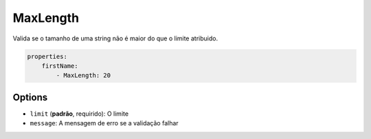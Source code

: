 MaxLength
=========

Valida se o tamanho de uma string não é maior do que o limite atribuido.

.. code-block:: yaml

    properties:
        firstName:
            - MaxLength: 20

Options
-------

* ``limit`` (**padrão**, requirido): O limite
* ``message``: A mensagem de erro se a validação falhar
